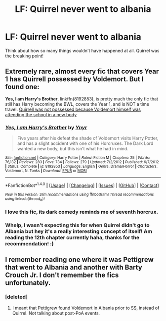 #+TITLE: LF: Quirrel never went to albania

* LF: Quirrel never went to albania
:PROPERTIES:
:Author: cartingCollops
:Score: 9
:DateUnix: 1478014055.0
:DateShort: 2016-Nov-01
:FlairText: Request
:END:
Think about how so many things wouldn't have happened at all. Quirrel was the breaking point!


** Extremely rare, almost every fic that covers Year 1 has Quirrell possessed by Voldemort. But I found one:

*Yes, I am Harry's Brother*, linkffn(8192853), is pretty much the only fic that still has Harry becoming the BWL, covers the Year 1, and is NOT a time travel. [[/spoiler][Quirrell was not possessed because Voldemort himself was attending the school in a new body]]
:PROPERTIES:
:Author: InquisitorCOC
:Score: 3
:DateUnix: 1478037267.0
:DateShort: 2016-Nov-02
:END:

*** [[http://www.fanfiction.net/s/8192853/1/][*/Yes, I am Harry's Brother/*]] by [[https://www.fanfiction.net/u/2409341/Ynyr][/Ynyr/]]

#+begin_quote
  Five years after his defeat the shade of Voldemort visits Harry Potter, and has a slight accident with one of his Horcruxes. The Dark Lord wanted a new body, but this isn't what he had in mind.
#+end_quote

^{/Site/: [[http://www.fanfiction.net/][fanfiction.net]] *|* /Category/: Harry Potter *|* /Rated/: Fiction M *|* /Chapters/: 25 *|* /Words/: 76,132 *|* /Reviews/: 283 *|* /Favs/: 734 *|* /Follows/: 279 *|* /Updated/: 7/2/2012 *|* /Published/: 6/7/2012 *|* /Status/: Complete *|* /id/: 8192853 *|* /Language/: English *|* /Genre/: Drama/Horror *|* /Characters/: Voldemort, N. Tonks *|* /Download/: [[http://www.ff2ebook.com/old/ffn-bot/index.php?id=8192853&source=ff&filetype=epub][EPUB]] or [[http://www.ff2ebook.com/old/ffn-bot/index.php?id=8192853&source=ff&filetype=mobi][MOBI]]}

--------------

*FanfictionBot*^{1.4.0} *|* [[[https://github.com/tusing/reddit-ffn-bot/wiki/Usage][Usage]]] | [[[https://github.com/tusing/reddit-ffn-bot/wiki/Changelog][Changelog]]] | [[[https://github.com/tusing/reddit-ffn-bot/issues/][Issues]]] | [[[https://github.com/tusing/reddit-ffn-bot/][GitHub]]] | [[[https://www.reddit.com/message/compose?to=tusing][Contact]]]

^{/New in this version: Slim recommendations using/ ffnbot!slim! /Thread recommendations using/ linksub(thread_id)!}
:PROPERTIES:
:Author: FanfictionBot
:Score: 1
:DateUnix: 1478037296.0
:DateShort: 2016-Nov-02
:END:


*** I love this fic, its dark comedy reminds me of seventh horcrux.
:PROPERTIES:
:Score: 1
:DateUnix: 1478111308.0
:DateShort: 2016-Nov-02
:END:


*** Whelp, I wasn't expecting this for when Quirrel didn't go to Albania but hey it's a really interesting concept of itself! Am reading the 12th chapter currently haha, thanks for the recommendation! :)
:PROPERTIES:
:Author: cartingCollops
:Score: 1
:DateUnix: 1478145239.0
:DateShort: 2016-Nov-03
:END:


** I remember reading one where it was Pettigrew that went to Albania and another with Barty Crouch Jr. I don't remember the fics unfortunately.
:PROPERTIES:
:Author: boomberrybella
:Score: 2
:DateUnix: 1478037561.0
:DateShort: 2016-Nov-02
:END:

*** [deleted]
:PROPERTIES:
:Score: 1
:DateUnix: 1478048444.0
:DateShort: 2016-Nov-02
:END:

**** I meant that Pettigrew found Voldemort in Albania prior to SS, instead of Quirrel. Not talking about post-PoA events.
:PROPERTIES:
:Author: boomberrybella
:Score: 2
:DateUnix: 1478049097.0
:DateShort: 2016-Nov-02
:END:
